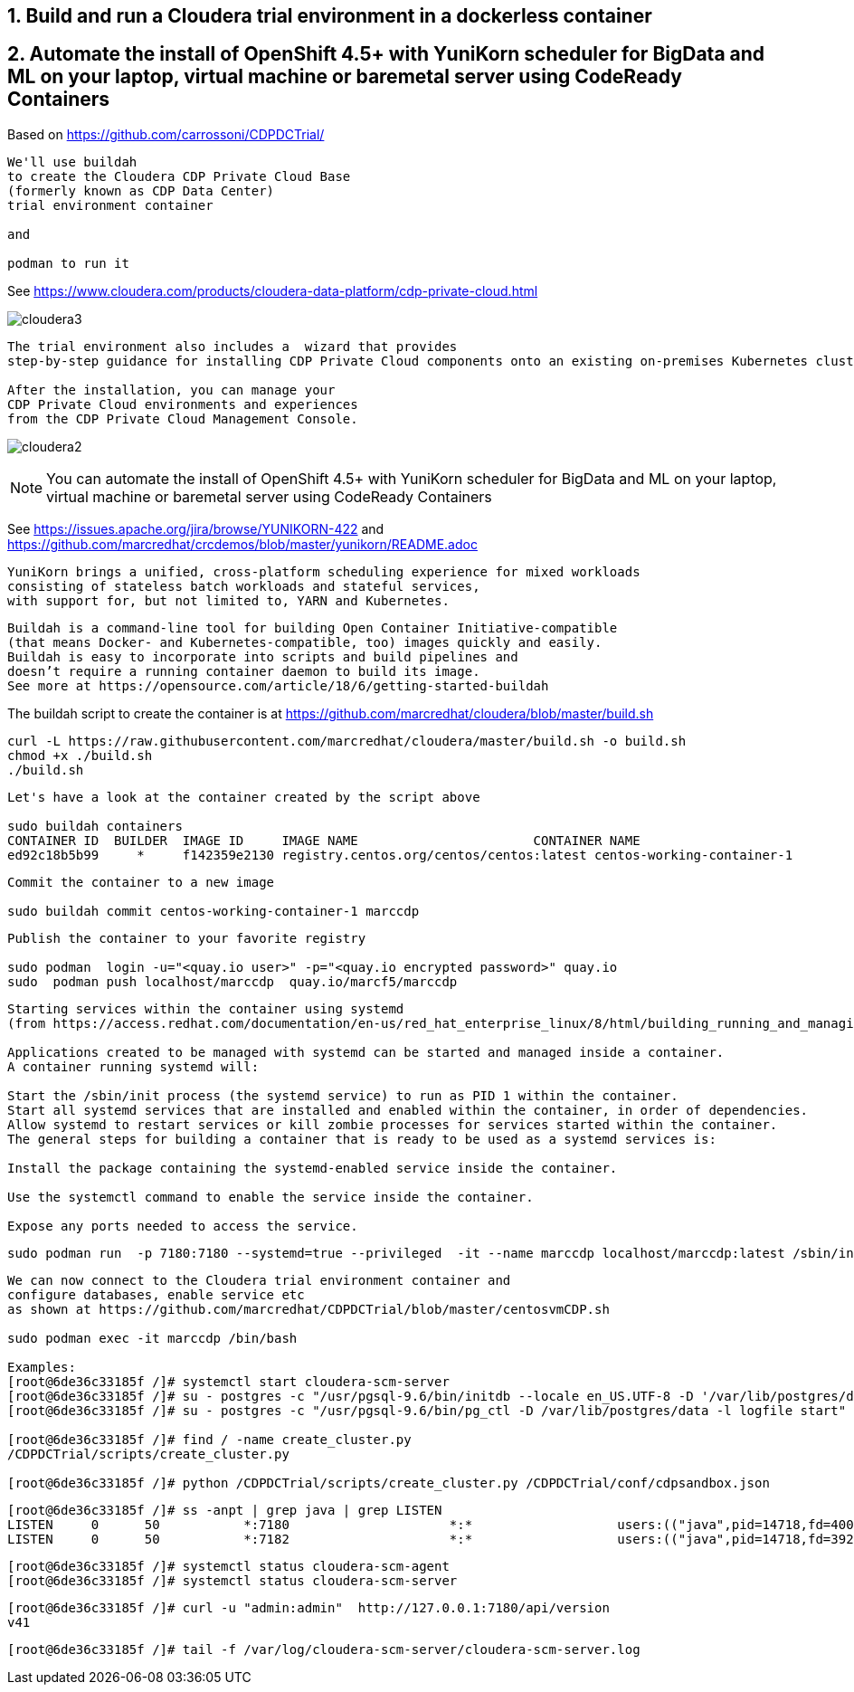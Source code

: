 
== 1. Build and run a Cloudera trial environment in a dockerless container

== 2. Automate the install of OpenShift 4.5+ with YuniKorn scheduler for BigData and ML on your laptop, virtual machine or baremetal server using CodeReady Containers

Based on https://github.com/carrossoni/CDPDCTrial/

----
We'll use buildah 
to create the Cloudera CDP Private Cloud Base 
(formerly known as CDP Data Center)
trial environment container 

and

podman to run it
----

See https://www.cloudera.com/products/cloudera-data-platform/cdp-private-cloud.html

image:images/cloudera3.png[title="Cloudera 3"]

----
The trial environment also includes a  wizard that provides 
step-by-step guidance for installing CDP Private Cloud components onto an existing on-premises Kubernetes cluster. 

After the installation, you can manage your 
CDP Private Cloud environments and experiences 
from the CDP Private Cloud Management Console.
----


image:images/cloudera2.png[title="Cloudera 2"]


NOTE: You can automate the install of OpenShift 4.5+ with YuniKorn scheduler for BigData and ML 
on your laptop, virtual machine or baremetal server using CodeReady Containers

See https://issues.apache.org/jira/browse/YUNIKORN-422 and 
https://github.com/marcredhat/crcdemos/blob/master/yunikorn/README.adoc


----
YuniKorn brings a unified, cross-platform scheduling experience for mixed workloads 
consisting of stateless batch workloads and stateful services, 
with support for, but not limited to, YARN and Kubernetes.
----

----
Buildah is a command-line tool for building Open Container Initiative-compatible 
(that means Docker- and Kubernetes-compatible, too) images quickly and easily. 
Buildah is easy to incorporate into scripts and build pipelines and 
doesn’t require a running container daemon to build its image.
See more at https://opensource.com/article/18/6/getting-started-buildah
----


The buildah script to create the container is at https://github.com/marcredhat/cloudera/blob/master/build.sh

----
curl -L https://raw.githubusercontent.com/marcredhat/cloudera/master/build.sh -o build.sh
chmod +x ./build.sh
./build.sh
----

----
Let's have a look at the container created by the script above

sudo buildah containers
CONTAINER ID  BUILDER  IMAGE ID     IMAGE NAME                       CONTAINER NAME
ed92c18b5b99     *     f142359e2130 registry.centos.org/centos/centos:latest centos-working-container-1
----

----
Commit the container to a new image

sudo buildah commit centos-working-container-1 marccdp
----

----
Publish the container to your favorite registry

sudo podman  login -u="<quay.io user>" -p="<quay.io encrypted password>" quay.io
sudo  podman push localhost/marccdp  quay.io/marcf5/marccdp
----

----
Starting services within the container using systemd
(from https://access.redhat.com/documentation/en-us/red_hat_enterprise_linux/8/html/building_running_and_managing_containers/using-systemd-with-containers_building-running-and-managing-containers)

Applications created to be managed with systemd can be started and managed inside a container. 
A container running systemd will:

Start the /sbin/init process (the systemd service) to run as PID 1 within the container.
Start all systemd services that are installed and enabled within the container, in order of dependencies.
Allow systemd to restart services or kill zombie processes for services started within the container.
The general steps for building a container that is ready to be used as a systemd services is:

Install the package containing the systemd-enabled service inside the container.

Use the systemctl command to enable the service inside the container.

Expose any ports needed to access the service.
----

----
sudo podman run  -p 7180:7180 --systemd=true --privileged  -it --name marccdp localhost/marccdp:latest /sbin/init
----

----
We can now connect to the Cloudera trial environment container and
configure databases, enable service etc
as shown at https://github.com/marcredhat/CDPDCTrial/blob/master/centosvmCDP.sh

sudo podman exec -it marccdp /bin/bash

Examples:
[root@6de36c33185f /]# systemctl start cloudera-scm-server
[root@6de36c33185f /]# su - postgres -c "/usr/pgsql-9.6/bin/initdb --locale en_US.UTF-8 -D '/var/lib/postgres/data'"
[root@6de36c33185f /]# su - postgres -c "/usr/pgsql-9.6/bin/pg_ctl -D /var/lib/postgres/data -l logfile start"

[root@6de36c33185f /]# find / -name create_cluster.py
/CDPDCTrial/scripts/create_cluster.py

[root@6de36c33185f /]# python /CDPDCTrial/scripts/create_cluster.py /CDPDCTrial/conf/cdpsandbox.json
----

----
[root@6de36c33185f /]# ss -anpt | grep java | grep LISTEN
LISTEN     0      50           *:7180                     *:*                   users:(("java",pid=14718,fd=400))
LISTEN     0      50           *:7182                     *:*                   users:(("java",pid=14718,fd=392))
----

----
[root@6de36c33185f /]# systemctl status cloudera-scm-agent
[root@6de36c33185f /]# systemctl status cloudera-scm-server 
----

----
[root@6de36c33185f /]# curl -u "admin:admin"  http://127.0.0.1:7180/api/version
v41
----

----
[root@6de36c33185f /]# tail -f /var/log/cloudera-scm-server/cloudera-scm-server.log
----
